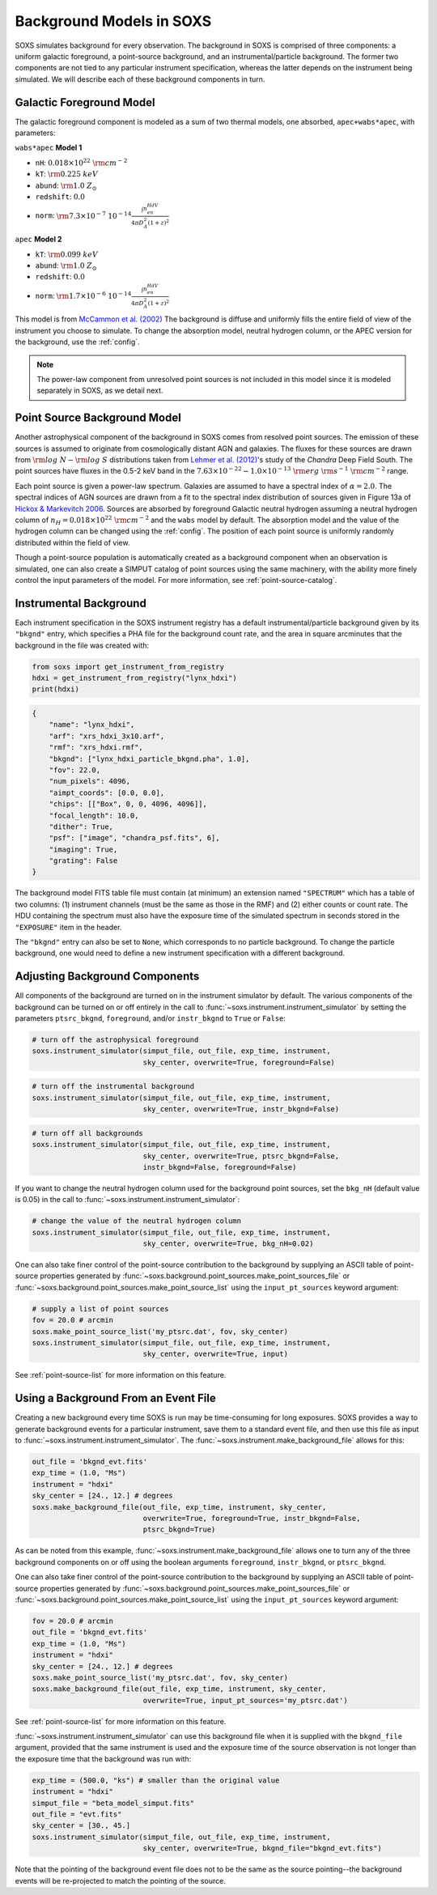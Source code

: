 .. _background:

Background Models in SOXS
=========================

SOXS simulates background for every observation. The background in SOXS is
comprised of three components: a uniform galactic foreground, a point-source 
background, and an instrumental/particle background. The former two components
are not tied to any particular instrument specification, whereas the latter 
depends on the instrument being simulated. We will describe each of these
background components in turn. 

Galactic Foreground Model
-------------------------

The galactic foreground component is modeled as a sum of two thermal models, 
one absorbed, ``apec+wabs*apec``, with parameters:

``wabs*apec`` **Model 1**

* ``nH``: :math:`0.018 \times 10^{22}~\rm{cm}^{-2}`
* ``kT``: :math:`\rm{0.225~keV}`
* ``abund``: :math:`\rm{1.0~Z_\odot}`
* ``redshift``: :math:`0.0`
* ``norm``: :math:`\rm{7.3 \times 10^{-7}~10^{-14}\frac{\int{n_en_HdV}}{4{\pi}D_A^2(1+z)^2}}`
 
``apec`` **Model 2**

* ``kT``: :math:`\rm{0.099~keV}`
* ``abund``: :math:`\rm{1.0~Z_\odot}`
* ``redshift``: :math:`0.0`
* ``norm``: :math:`\rm{1.7 \times 10^{-6}~10^{-14}\frac{\int{n_en_HdV}}{4{\pi}D_A^2(1+z)^2}}`

This model is from `McCammon et al. (2002) <https://ui.adsabs.harvard.edu/abs/2002ApJ...576..188M>`_
The background is diffuse and uniformly fills the entire field of view of the
instrument you choose to simulate. To change the absorption model, neutral hydrogen column,
or the APEC version for the background, use the :ref:`config`.

.. note::

    The power-law component from unresolved point sources is not included in this
    model since it is modeled separately in SOXS, as we detail next.

.. _ptsrc-bkgnd:

Point Source Background Model
-----------------------------

Another astrophysical component of the background in SOXS comes from resolved
point sources. The emission of these sources is assumed to originate from 
cosmologically distant AGN and galaxies. The fluxes for these sources are drawn
from :math:`\rm{log}~N-\rm{log}~S` distributions taken from
`Lehmer et al. (2012) <http://adsabs.harvard.edu/abs/2012ApJ...752...46L>`_'s
study of the *Chandra* Deep Field South. The point sources have fluxes in the 
0.5-2 keV band in the :math:`7.63 \times 10^{-22} - 1.0 \times 10^{-13}~\rm{erg}~\rm{s}^{-1}~\rm{cm}^{-2}` 
range.

Each point source is given a power-law spectrum. Galaxies are assumed to have a
spectral index of :math:`\alpha = 2.0`. The spectral indices of AGN sources are
drawn from a fit to the spectral index distribution of sources given in 
Figure 13a of `Hickox & Markevitch 2006 <http://adsabs.harvard.edu/abs/2006ApJ...645...95H>`_. 
Sources are absorbed by foreground Galactic neutral hydrogen assuming a neutral 
hydrogen column of :math:`n_H = 0.018 \times 10^{22}~\rm{cm}^{-2}` and the ``wabs``
model by default. The absorption model and the value of the hydrogen column can
be changed using the :ref:`config`. The position of each point source is uniformly 
randomly distributed within the field of view. 

Though a point-source population is automatically created as a background 
component when an observation is simulated, one can also create a SIMPUT catalog
of point sources using the same machinery, with the ability more finely control
the input parameters of the model. For more information, see 
:ref:`point-source-catalog`.

.. _instr-bkgnd:

Instrumental Background
-----------------------

Each instrument specification in the SOXS instrument registry has a default 
instrumental/particle background given by its ``"bkgnd"`` entry, which specifies
a PHA file for the background count rate, and the area in square arcminutes that
the background in the file was created with:

.. code-block:: python

    from soxs import get_instrument_from_registry
    hdxi = get_instrument_from_registry("lynx_hdxi")
    print(hdxi)
 
.. code-block:: pycon

    {
        "name": "lynx_hdxi",
        "arf": "xrs_hdxi_3x10.arf",
        "rmf": "xrs_hdxi.rmf",
        "bkgnd": ["lynx_hdxi_particle_bkgnd.pha", 1.0],
        "fov": 22.0,
        "num_pixels": 4096,
        "aimpt_coords": [0.0, 0.0],
        "chips": [["Box", 0, 0, 4096, 4096]],
        "focal_length": 10.0,
        "dither": True,
        "psf": ["image", "chandra_psf.fits", 6],
        "imaging": True,
        "grating": False
    }

The background model FITS table file must contain (at minimum) an extension
named ``"SPECTRUM"`` which has a table of two columns: (1) instrument channels 
(must be the same as those in the RMF) and (2) either counts or count rate. 
The HDU containing the spectrum must also have the exposure time of the
simulated spectrum in seconds stored in the ``"EXPOSURE"`` item in the header.

The ``"bkgnd"`` entry can also be set to ``None``, which corresponds to no 
particle background. To change the particle background, one would need to 
define a new instrument specification with a different background. 

Adjusting Background Components
-------------------------------

All components of the background are turned on in the instrument simulator by
default. The various components of the background can be turned on or off 
entirely in the call to :func:`~soxs.instrument.instrument_simulator` by setting
the parameters ``ptsrc_bkgnd``, ``foreground``, and/or ``instr_bkgnd`` to 
``True`` or ``False``:

.. code-block:: python

    # turn off the astrophysical foreground
    soxs.instrument_simulator(simput_file, out_file, exp_time, instrument, 
                              sky_center, overwrite=True, foreground=False)

.. code-block:: python

    # turn off the instrumental background
    soxs.instrument_simulator(simput_file, out_file, exp_time, instrument, 
                              sky_center, overwrite=True, instr_bkgnd=False)

.. code-block:: python

    # turn off all backgrounds
    soxs.instrument_simulator(simput_file, out_file, exp_time, instrument, 
                              sky_center, overwrite=True, ptsrc_bkgnd=False,
                              instr_bkgnd=False, foreground=False)

If you want to change the neutral hydrogen column used for the background point
sources, set the ``bkg_nH`` (default value is 0.05) in the call to 
:func:`~soxs.instrument.instrument_simulator`:

.. code-block:: python

    # change the value of the neutral hydrogen column
    soxs.instrument_simulator(simput_file, out_file, exp_time, instrument, 
                              sky_center, overwrite=True, bkg_nH=0.02)

One can also take finer control of the point-source contribution to the 
background by supplying an ASCII table of point-source properties generated by 
:func:`~soxs.background.point_sources.make_point_sources_file` or 
:func:`~soxs.background.point_sources.make_point_source_list`
using the ``input_pt_sources`` keyword argument:

.. code-block:: python

    # supply a list of point sources
    fov = 20.0 # arcmin
    soxs.make_point_source_list('my_ptsrc.dat', fov, sky_center)
    soxs.instrument_simulator(simput_file, out_file, exp_time, instrument, 
                              sky_center, overwrite=True, input)

See :ref:`point-source-list` for more information on this feature. 

.. _make-bkgnd:

Using a Background From an Event File
-------------------------------------

Creating a new background every time SOXS is run may be time-consuming for 
long exposures. SOXS provides a way to generate background events for a
particular instrument, save them to a standard event file, and then use this
file as input to :func:`~soxs.instrument.instrument_simulator`. The
:func:`~soxs.instrument.make_background_file` allows for this:

.. code-block:: python

    out_file = 'bkgnd_evt.fits'
    exp_time = (1.0, "Ms")
    instrument = "hdxi"
    sky_center = [24., 12.] # degrees
    soxs.make_background_file(out_file, exp_time, instrument, sky_center, 
                              overwrite=True, foreground=True, instr_bkgnd=False,
                              ptsrc_bkgnd=True)

As can be noted from this example, :func:`~soxs.instrument.make_background_file`
allows one to turn any of the three background components on or off using the
boolean arguments ``foreground``, ``instr_bkgnd``, or ``ptsrc_bkgnd``. 

One can also take finer control of the point-source contribution to the 
background by supplying an ASCII table of point-source properties generated by 
:func:`~soxs.background.point_sources.make_point_sources_file` or 
:func:`~soxs.background.point_sources.make_point_source_list`
using the ``input_pt_sources`` keyword argument:

.. code-block:: python

    fov = 20.0 # arcmin
    out_file = 'bkgnd_evt.fits'
    exp_time = (1.0, "Ms")
    instrument = "hdxi"
    sky_center = [24., 12.] # degrees
    soxs.make_point_source_list('my_ptsrc.dat', fov, sky_center)
    soxs.make_background_file(out_file, exp_time, instrument, sky_center, 
                              overwrite=True, input_pt_sources='my_ptsrc.dat')

See :ref:`point-source-list` for more information on this feature. 

:func:`~soxs.instrument.instrument_simulator` can use this background file when
it is supplied with the ``bkgnd_file`` argument, provided that the same
instrument is used and the exposure time of the source observation is not longer
than the exposure time that the background was run with:

.. code-block:: python

    exp_time = (500.0, "ks") # smaller than the original value
    instrument = "hdxi"
    simput_file = "beta_model_simput.fits"
    out_file = "evt.fits"
    sky_center = [30., 45.]
    soxs.instrument_simulator(simput_file, out_file, exp_time, instrument, 
                              sky_center, overwrite=True, bkgnd_file="bkgnd_evt.fits") 

Note that the pointing of the background event file does not to be the same as
the source pointing--the background events will be re-projected to match the
pointing of the source. 